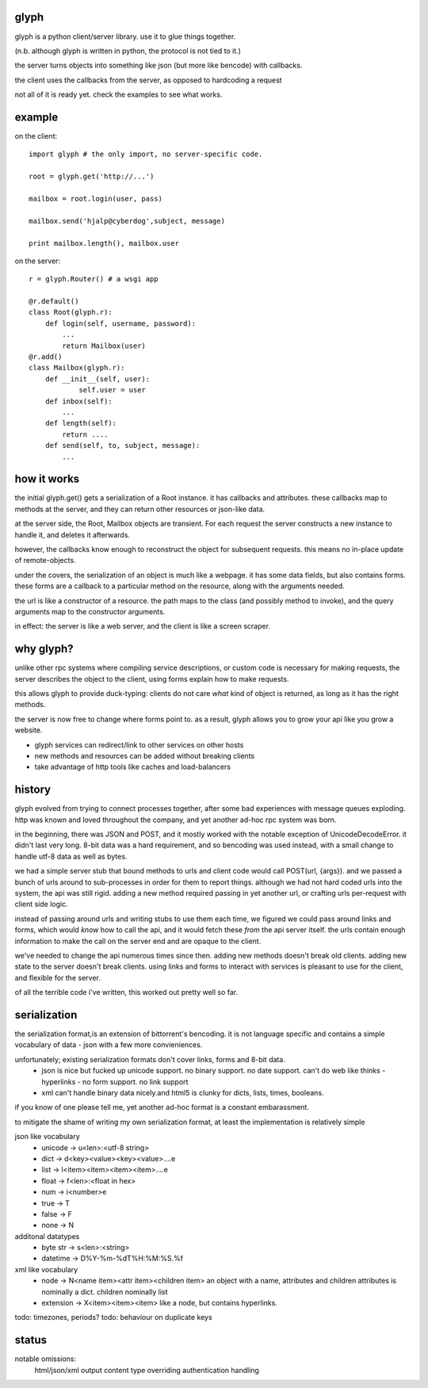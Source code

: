 glyph
-----

glyph is a python client/server library.  use it to glue things together.

(n.b. although glyph is written in python, the protocol is not tied to it.)

the server turns objects into something like json (but more like bencode) with callbacks. 

the client uses the callbacks from the server, as opposed to hardcoding a request


not all of it is ready yet. check the examples to see what works.

example
-------
on the client::

    import glyph # the only import, no server-specific code.

    root = glyph.get('http://...')
    
    mailbox = root.login(user, pass)

    mailbox.send('hjalp@cyberdog',subject, message)

    print mailbox.length(), mailbox.user


on the server::

    r = glyph.Router() # a wsgi app

    @r.default()
    class Root(glyph.r):
        def login(self, username, password):
            ...
            return Mailbox(user)
    @r.add()
    class Mailbox(glyph.r):
        def __init__(self, user):
                self.user = user
        def inbox(self):
            ...
        def length(self):
            return ....
        def send(self, to, subject, message):
            ...


how it works
------------

the initial glyph.get() gets a serialization of a Root instance. 
it has callbacks and attributes. these callbacks map to methods at the server,
and they can return other resources or json-like data.

at the server side, the  Root, Mailbox objects are transient. For each request the
server constructs a new instance to handle it, and deletes it afterwards. 

however, the callbacks know enough to reconstruct the object 
for subsequent requests. this means no in-place update of remote-objects.

under the covers, the serialization of an object is much like a webpage.
it has some data fields, but also contains forms. these forms are a callback to a 
particular method on the resource, along with the arguments needed.

the url is like a constructor of a resource. the path maps to the class 
(and possibly method to invoke), and the query arguments map to the
constructor arguments. 

in effect: the server is like a web server, and the client is like a screen scraper.

why glyph?
----------
unlike other rpc systems where compiling service descriptions, or custom code 
is necessary for making requests, the server describes the object to the client,
using forms explain how to make requests.

this allows glyph to provide duck-typing: clients do not care *what* 
kind of object is returned, as long as it has the right methods.

the server is now free to change where forms point to.  as a result,
glyph allows you to grow your api like you grow a website.

- glyph services can redirect/link to other services on other hosts
- new methods and resources can be added without breaking clients
- take advantage of http tools like caches and load-balancers

history
-------
glyph evolved from trying to connect processes together, after some bad experiences
with message queues exploding. http was known and loved throughout the company, 
and yet another ad-hoc rpc system was born.  

in the beginning, there was JSON and POST, and it mostly worked with the notable exception of UnicodeDecodeError.
it didn't last very long. 8-bit data was a hard requirement, and so bencoding was used instead, with
a small change to handle utf-8 data as well as bytes.

we had a simple server stub that bound methods to urls and client code would call POST(url, {args}).
and we passed a bunch of urls around to sub-processes in order for them to report things. 
although we had not hard coded urls into the system, the api was still rigid. adding a new method
required passing in yet another url, or crafting urls per-request with client side logic. 

instead of passing around urls and writing stubs to use them each time, we figured we could pass around links and forms,
which would *know* how to call the api, and it would fetch these *from* the api server itself.
the urls contain enough information to make the call on the server end and are opaque to the client.

we've needed to change the api numerous times since then. adding new methods doesn't break old clients.
adding new state to the server doesn't break clients. using links and forms to interact with services is pleasant to
use for the client, and flexible for the server.

of all the terrible code i've written, this worked out pretty well so far.

serialization
-------------
the serialization format,is an extension of bittorrent's bencoding. it is not language specific
and contains a simple vocabulary of data - json with a few more convieniences.

unfortunately; existing serialization formats don't cover links, forms and 8-bit data.
    - json is nice but fucked up unicode support. no binary support. no date support.
      can't do web like thinks - hyperlinks - no form support. no link support 
    - xml can't handle binary data nicely.and html5 is clunky for dicts, lists, times, booleans.

if you know of one please tell me, yet another ad-hoc format is a constant embarassment.

to mitigate the shame of writing my own serialization format, at least the implementation is relatively simple

json like vocabulary
    - unicode -> u<len>:<utf-8 string>
    - dict -> d<key><value><key><value>....e
    - list -> l<item><item><item><item>....e
    - float -> f<len>:<float in hex>
    - num -> i<number>e
    - true -> T
    - false -> F
    - none -> N
additonal datatypes
    - byte str -> s<len>:<string>
    - datetime -> D%Y-%m-%dT%H:%M:%S.%f
xml like vocabulary
    - node -> N<name item><attr item><children item>
      an object with a name, attributes and children
      attributes is nominally a dict.  children nominally list
    - extension -> X<item><item><item>
      like a node, but contains hyperlinks.

todo: timezones, periods?
todo: behaviour on duplicate keys


status
------

notable omissions:
    html/json/xml output
    content type overriding
    authentication handling



